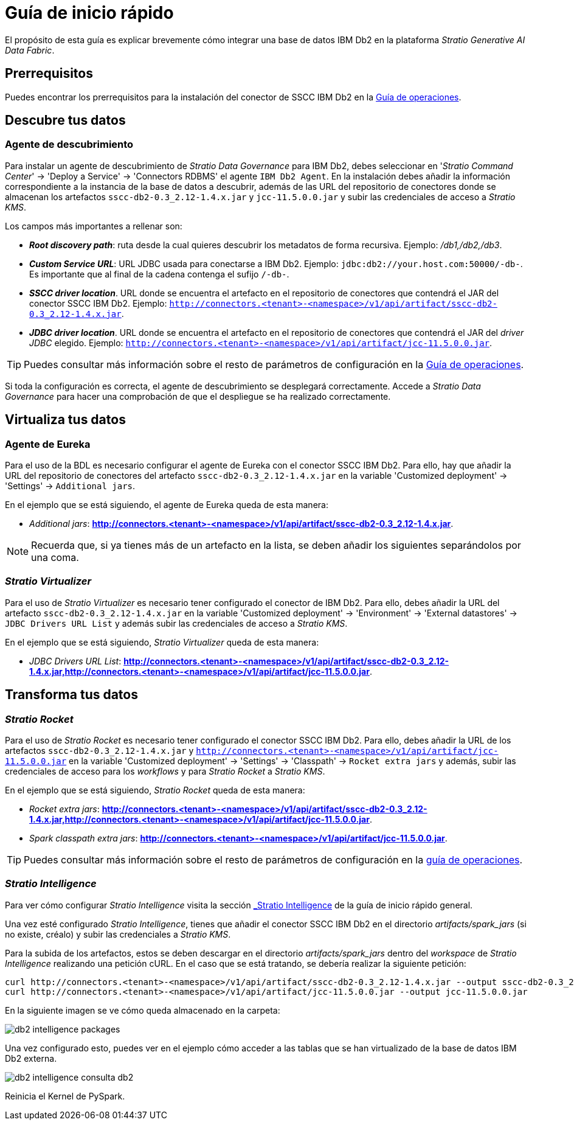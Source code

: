 = Guía de inicio rápido

El propósito de esta guía es explicar brevemente cómo integrar una base de datos IBM Db2 en la plataforma _Stratio Generative AI Data Fabric_.

== Prerrequisitos

Puedes encontrar los prerrequisitos para la instalación del conector de SSCC IBM Db2 en la xref:ibm-db2:operations-guide.adoc#_prerrequisitos[Guía de operaciones].

== Descubre tus datos

=== Agente de descubrimiento

Para instalar un agente de descubrimiento de _Stratio Data Governance_ para IBM Db2, debes seleccionar en '_Stratio Command Center_' -> 'Deploy a Service' -> 'Connectors RDBMS' el agente `IBM Db2 Agent`. En la instalación debes añadir la información correspondiente a la instancia de la base de datos a descubrir, además de las URL del repositorio de conectores donde se almacenan los artefactos `sscc-db2-0.3_2.12-1.4.x.jar` y `jcc-11.5.0.0.jar` y subir las credenciales de acceso a _Stratio KMS_.

Los campos más importantes a rellenar son:

* *_Root discovery path_*: ruta desde la cual quieres descubrir los metadatos de forma recursiva. Ejemplo: _/db1,/db2,/db3_.
* *_Custom Service URL_*: URL JDBC usada para conectarse a IBM Db2. Ejemplo: `jdbc:db2://your.host.com:50000/-db-`. Es importante que al final de la cadena contenga el sufijo `/-db-`.
* *_SSCC driver location_*. URL donde se encuentra el artefacto en el repositorio de conectores que contendrá el JAR del conector SSCC IBM Db2. Ejemplo: `http://connectors.<tenant>-<namespace>/v1/api/artifact/sscc-db2-0.3_2.12-1.4.x.jar`.
* *_JDBC driver location_*. URL donde se encuentra el artefacto en el repositorio de conectores que contendrá el JAR del _driver JDBC_ elegido. Ejemplo: `http://connectors.<tenant>-<namespace>/v1/api/artifact/jcc-11.5.0.0.jar`.

TIP: Puedes consultar más información sobre el resto de parámetros de configuración en la xref:ibm-db2:operations-guide.adoc#_agente_de_descubrimiento[Guía de operaciones].

Si toda la configuración es correcta, el agente de descubrimiento se desplegará correctamente. Accede a _Stratio Data Governance_ para hacer una comprobación de que el despliegue se ha realizado correctamente.

== Virtualiza tus datos

=== Agente de Eureka

Para el uso de la BDL es necesario configurar el agente de Eureka con el conector SSCC IBM Db2. Para ello, hay que añadir la URL del repositorio de conectores del artefacto `sscc-db2-0.3_2.12-1.4.x.jar` en la variable 'Customized deployment' -> 'Settings' -> `Additional jars`.

En el ejemplo que se está siguiendo, el agente de Eureka queda de esta manera:

* _Additional jars_: *http://connectors.<tenant>-<namespace>/v1/api/artifact/sscc-db2-0.3_2.12-1.4.x.jar*.

NOTE: Recuerda que, si ya tienes más de un artefacto en la lista, se deben añadir los siguientes separándolos por una coma.

=== _Stratio Virtualizer_

Para el uso de _Stratio Virtualizer_ es necesario tener configurado el conector de IBM Db2. Para ello, debes añadir la URL del artefacto `sscc-db2-0.3_2.12-1.4.x.jar` en la variable 'Customized deployment' -> 'Environment' -> 'External datastores' -> `JDBC Drivers URL List` y además subir las credenciales de acceso a _Stratio KMS_.

En el ejemplo que se está siguiendo, _Stratio Virtualizer_ queda de esta manera:

* _JDBC Drivers URL List_: *http://connectors.<tenant>-<namespace>/v1/api/artifact/sscc-db2-0.3_2.12-1.4.x.jar,http://connectors.<tenant>-<namespace>/v1/api/artifact/jcc-11.5.0.0.jar*.

== Transforma tus datos

=== _Stratio Rocket_

Para el uso de _Stratio Rocket_ es necesario tener configurado el conector SSCC IBM Db2. Para ello, debes añadir la URL de los artefactos `sscc-db2-0.3_2.12-1.4.x.jar` y `http://connectors.<tenant>-<namespace>/v1/api/artifact/jcc-11.5.0.0.jar` en la variable 'Customized deployment' -> 'Settings' -> 'Classpath' -> `Rocket extra jars` y además, subir las credenciales de acceso para los _workflows_ y para _Stratio Rocket_ a _Stratio KMS_.

En el ejemplo que se está siguiendo, _Stratio Rocket_ queda de esta manera:

* _Rocket extra jars_: *http://connectors.<tenant>-<namespace>/v1/api/artifact/sscc-db2-0.3_2.12-1.4.x.jar,http://connectors.<tenant>-<namespace>/v1/api/artifact/jcc-11.5.0.0.jar*.
* _Spark classpath extra jars_: *http://connectors.<tenant>-<namespace>/v1/api/artifact/jcc-11.5.0.0.jar*.

TIP: Puedes consultar más información sobre el resto de parámetros de configuración en la xref:ibm-db2:operations-guide.adoc#rocket-configuration[guía de operaciones].

=== _Stratio Intelligence_

Para ver cómo configurar _Stratio Intelligence_ visita la sección xref:stratio-connectors:ROOT:quick-start-guide.adoc#_stratio_intelligence[_Stratio Intelligence_] de la guía de inicio rápido general.

Una vez esté configurado _Stratio Intelligence_, tienes que añadir el conector SSCC IBM Db2 en el directorio _artifacts/spark++_++jars_ (si no existe, créalo) y subir las credenciales a _Stratio KMS_.

Para la subida de los artefactos, estos se deben descargar en el directorio _artifacts/spark++_++jars_ dentro del _workspace_ de _Stratio Intelligence_ realizando una petición cURL. En el caso que se está tratando, se debería realizar la siguiente petición:

[source,bash]
----
curl http://connectors.<tenant>-<namespace>/v1/api/artifact/sscc-db2-0.3_2.12-1.4.x.jar --output sscc-db2-0.3_2.12-1.4.x.jar
curl http://connectors.<tenant>-<namespace>/v1/api/artifact/jcc-11.5.0.0.jar --output jcc-11.5.0.0.jar
----

En la siguiente imagen se ve cómo queda almacenado en la carpeta:

image::db2-intelligence-packages.png[]

Una vez configurado esto, puedes ver en el ejemplo cómo acceder a las tablas que se han virtualizado de la base de datos IBM Db2 externa.

image::db2-intelligence-consulta-db2.png[]

Reinicia el Kernel de PySpark.
